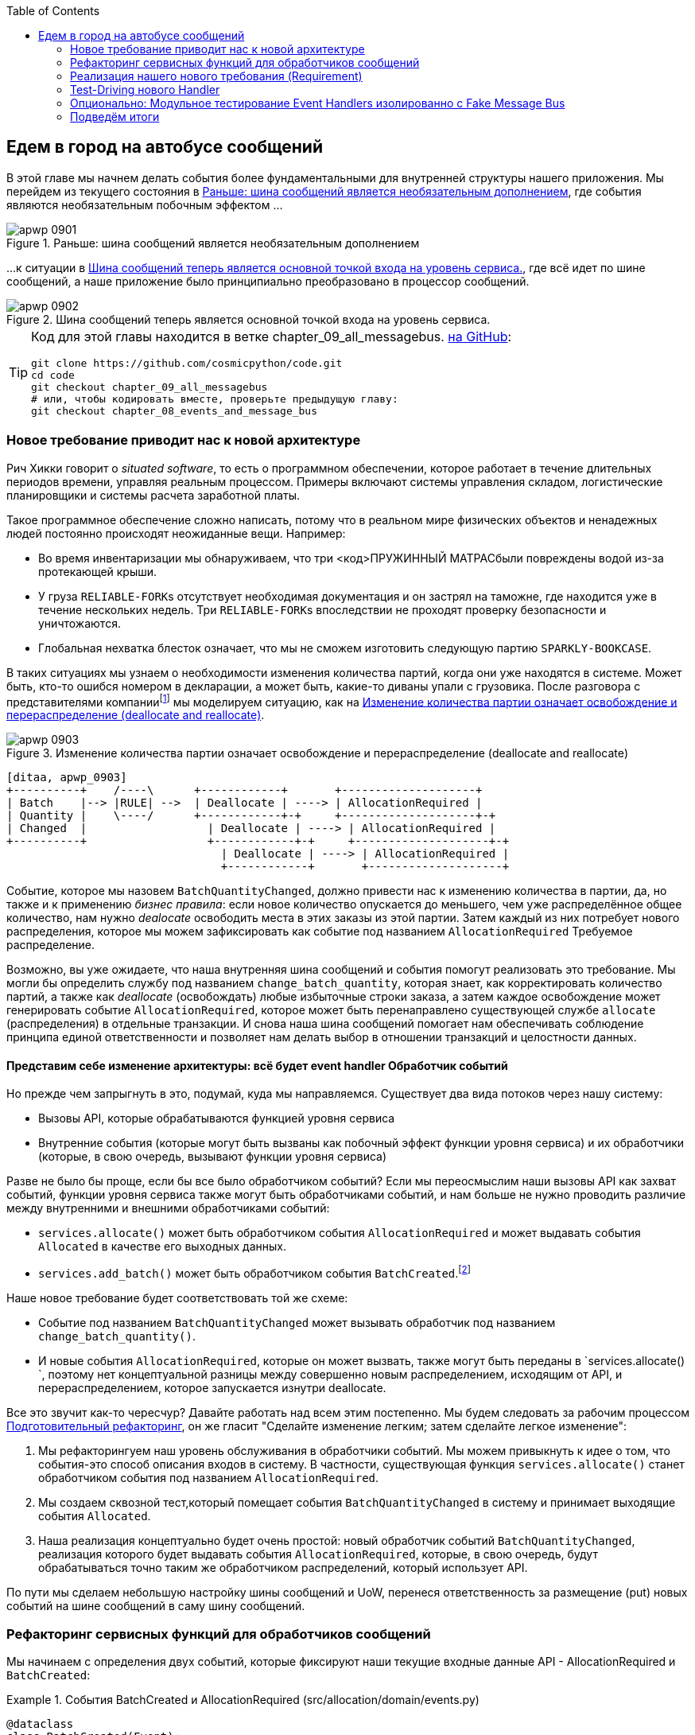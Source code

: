 :doctype: book
:source-highlighter: pygments
:icons: font
:toc: left
:toclevels: 2
[[chapter_09_all_messagebus]]
== Едем в город на автобусе сообщений

((("events and the message bus", "transforming our app into message processor", id="ix_evntMBMP")))
((("message bus", "before, message buse as optional add-on")))
В этой главе мы начнем делать события более фундаментальными для внутренней структуры нашего приложения. Мы перейдем из текущего состояния в <<maps_chapter_08_before>>, где события являются необязательным побочным эффектом ...

[[maps_chapter_08_before]]
.Раньше: шина сообщений является необязательным дополнением
image::images/apwp_0901.png[]

((("message bus", "now the main entrypoint to service layer")))
((("service layer", "message bus as main entrypoint")))
...к ситуации в <<map_chapter_08_after>>, где всё идет по шине сообщений, а наше приложение было принципиально преобразовано в процессор сообщений.

[[map_chapter_08_after]]
.Шина сообщений теперь является основной точкой входа на уровень сервиса.
image::images/apwp_0902.png[]


[TIP]
====
Код для этой главы находится в ветке chapter_09_all_messagebus. https://oreil.ly/oKNkn[на GitHub]:

----
git clone https://github.com/cosmicpython/code.git
cd code
git checkout chapter_09_all_messagebus
# или, чтобы кодировать вместе, проверьте предыдущую главу:
git checkout chapter_08_events_and_message_bus
----
====

[role="pagebreak-before less_space"]
=== Новое требование приводит нас к новой архитектуре

((("situated software")))
((("events and the message bus", "transforming our app into message processor", "new requirement and new architecture")))
Рич Хикки говорит о _situated software_, то есть о программном обеспечении, которое работает в течение длительных периодов времени, управляя реальным процессом. Примеры включают системы управления складом, логистические планировщики и системы расчета заработной платы.

Такое программное обеспечение сложно написать, потому что в реальном мире физических объектов и ненадежных людей постоянно происходят неожиданные вещи. Например:

* Во время инвентаризации мы обнаруживаем, что три pass:[<код>ПРУЖИННЫЙ МАТРАС</код>]были повреждены водой из-за протекающей крыши.
* У груза pass:[<code>RELIABLE-FORK</code>]s отсутствует необходимая документация и он застрял на таможне, где находится уже в течение нескольких недель. Три  pass:[<code>RELIABLE-FORK</code>]s впоследствии не проходят проверку безопасности и уничтожаются.
* Глобальная нехватка блесток означает, что мы не сможем изготовить следующую партию pass:[<code>SPARKLY-BOOKCASE</code>].

((("batches", "batch quantities changed means deallocate and reallocate")))
В таких ситуациях мы узнаем о необходимости изменения количества партий, когда они уже находятся в системе. Может быть, кто-то ошибся номером в декларации, а может быть, какие-то диваны упали с грузовика. После разговора с представителями компанииfootnote:[ Моделирование на основе событий настолько популярно, что для облегчения сбора требований на основе событий и разработки модели предметной области была разработана практика под названием _event storming_.]
((("event storming")))
мы моделируем ситуацию, как на <<batch_changed_events_flow_diagram>>.


[[batch_changed_events_flow_diagram]]
.Изменение количества партии означает освобождение и перераспределение (deallocate and reallocate)
image::images/apwp_0903.png[]
[role="image-source"]
----
[ditaa, apwp_0903]
+----------+    /----\      +------------+       +--------------------+
| Batch    |--> |RULE| -->  | Deallocate | ----> | AllocationRequired |
| Quantity |    \----/      +------------+-+     +--------------------+-+
| Changed  |                  | Deallocate | ----> | AllocationRequired |
+----------+                  +------------+-+     +--------------------+-+
                                | Deallocate | ----> | AllocationRequired |
                                +------------+       +--------------------+
----

Событие, которое мы назовем `BatchQuantityChanged`, должно привести нас к изменению количества в партии, да, но также и к применению _бизнес правила_: если новое количество опускается до меньшего, чем уже распределённое общее количество, нам нужно _dealocate_ освободить места в этих заказы из этой партии. Затем каждый из них потребует нового распределения, которое мы можем зафиксировать как событие под названием `AllocationRequired` Требуемое распределение.

Возможно, вы уже ожидаете, что наша внутренняя шина сообщений и события помогут реализовать это требование. Мы могли бы определить службу под названием `change_batch_quantity`, которая знает, как корректировать количество партий, а также как _deallocate_ (освобождать) любые избыточные строки заказа, а затем каждое освобождение может генерировать событие `AllocationRequired`, которое может быть перенаправлено существующей службе `allocate` (распределения) в отдельные транзакции. И снова наша шина сообщений помогает нам обеспечивать соблюдение принципа единой ответственности и позволяет нам делать выбор в отношении транзакций и целостности данных.

==== Представим себе изменение архитектуры: всё будет [.keep-together]#event handler# Обработчик событий

((("event handlers", "imagined architecture in which everything is an event handler")))
((("events and the message bus", "transforming our app into message processor", "imagined architecture, everything will be an event handler")))
Но прежде чем запрыгнуть в это, подумай, куда мы направляемся.  Существует два вида потоков через нашу систему:

* Вызовы API, которые обрабатываются функцией уровня сервиса

* Внутренние события (которые могут быть вызваны как побочный эффект функции уровня сервиса) и их обработчики (которые, в свою очередь, вызывают функции уровня сервиса)

((("service functions", "making them event handlers")))
Разве не было бы проще, если бы все было обработчиком событий?  Если мы переосмыслим наши вызовы API как захват событий, функции уровня сервиса также могут быть обработчиками событий, и нам больше не нужно проводить различие между внутренними и внешними обработчиками событий:

* `services.allocate()` может быть обработчиком события `AllocationRequired` и может выдавать события `Allocated` в качестве его выходных данных.

* `services.add_batch()` может быть обработчиком события `BatchCreated`.footnote:[Если вы немного читали об архитектуре, управляемой событиями, вы можете подумать: "Некоторые из этих событий больше похожи на команды!" Терпение граждане! Мы пытаемся ввести одну концепцию за раз.   В <<chapter_10_commands,следующая глава>>, мы введем различие между командами и событиями.]
  ((("BatchCreated event", "services.add_batch as handler for")))

Наше новое требование будет соответствовать той же схеме:

* Событие под названием `BatchQuantityChanged` может вызывать обработчик под названием `change_batch_quantity()`.
  ((("BatchQuantityChanged event", "invoking handler change_batch_quantity")))

* И новые события `AllocationRequired`, которые он может вызвать, также могут быть переданы в `services.allocate() `, поэтому нет концептуальной разницы между совершенно новым распределением, исходящим от API, и перераспределением, которое запускается изнутри deallocate.
  ((("AllocationRequired event", "passing to services.allocate")))


((("preparatory refactoring workflow")))
Все это звучит как-то чересчур? Давайте работать над всем этим постепенно.  Мы будем следовать за рабочим процессом https://oreil.ly/W3RZM[Подготовительный рефакторинг], он же гласит "Сделайте изменение легким; затем сделайте легкое изменение":


1. Мы рефакторингуем наш уровень обслуживания в обработчики событий. Мы можем привыкнуть к идее о том, что события-это способ описания входов в систему. В частности, существующая функция `services.allocate()` станет обработчиком события под названием `AllocationRequired`.

2. Мы создаем сквозной тест,который помещает события `BatchQuantityChanged` в систему и принимает выходящие события `Allocated`.

3. Наша реализация концептуально будет очень простой: новый обработчик событий `BatchQuantityChanged`, реализация которого будет выдавать события `AllocationRequired`, которые, в свою очередь, будут обрабатываться точно таким же обработчиком распределений, который использует API.


По пути мы сделаем небольшую настройку шины сообщений и UoW, перенеся ответственность за размещение (put) новых событий на шине сообщений в саму шину сообщений.


=== Рефакторинг сервисных функций для обработчиков сообщений

((("events and the message bus", "transforming our app into message processor", "refactoring service functions to message handlers")))
((("service functions", "refactoring to message handlers")))
((("AllocationRequired event")))
((("BatchCreated event")))
Мы начинаем с определения двух событий, которые фиксируют наши текущие входные данные API - ++ AllocationRequired ++ и `BatchCreated`:

[[two_new_events]]
.События BatchCreated и AllocationRequired (src/allocation/domain/events.py)
====
[source,python]
----
@dataclass
class BatchCreated(Event):
    ref: str
    sku: str
    qty: int
    eta: Optional[date] = None

...

@dataclass
class AllocationRequired(Event):
    orderid: str
    sku: str
    qty: int
----
====

Затем мы переименовываем _services.py_ в _handlers.py_; мы добавляем обработчик текущих сообщений для `send_out_of_stock_notification`; и самое главное, мы меняем все обработчики так, чтобы у них были одинаковые входные данные, событие и UoW:


[[services_to_handlers]]
.Обработчики и сервисы - это одно и то же (src/allocation/service_layer/handlers.py)
====
[source,python]
----
def add_batch(
        event: events.BatchCreated, uow: unit_of_work.AbstractUnitOfWork
):
    with uow:
        product = uow.products.get(sku=event.sku)
        ...


def allocate(
        event: events.AllocationRequired, uow: unit_of_work.AbstractUnitOfWork
) -> str:
    line = OrderLine(event.orderid, event.sku, event.qty)
    ...


def send_out_of_stock_notification(
        event: events.OutOfStock, uow: unit_of_work.AbstractUnitOfWork,
):
    email.send(
        'stock@made.com',
        f'Out of stock for {event.sku}',
    )
----
====


Это изменение станет более ясным если помотреть на различие:

[[services_to_handlers_diff]]
.Переход от сервисов к обработчикам (src/allocation/service_layer/handlers.py)
====
[source,diff]
----
 def add_batch(
-        ref: str, sku: str, qty: int, eta: Optional[date],
-        uow: unit_of_work.AbstractUnitOfWork
+        event: events.BatchCreated, uow: unit_of_work.AbstractUnitOfWork
 ):
     with uow:
-        product = uow.products.get(sku=sku)
+        product = uow.products.get(sku=event.sku)
     ...


 def allocate(
-        orderid: str, sku: str, qty: int,
-        uow: unit_of_work.AbstractUnitOfWork
+        event: events.AllocationRequired, uow: unit_of_work.AbstractUnitOfWork
 ) -> str:
-    line = OrderLine(orderid, sku, qty)
+    line = OrderLine(event.orderid, event.sku, event.qty)
     ...

+
+def send_out_of_stock_notification(
+        event: events.OutOfStock, uow: unit_of_work.AbstractUnitOfWork,
+):
+    email.send(
     ...
----
====

Попутно мы сделали API нашего сервисного уровня более структурированным и последовательным. Это было рассеяние примитивов, и теперь используются четко определенные объекты (см. Следующую главу).

[role="nobreakinside less_space"]
.От Domain Objects через Primitive Obsession к [. keep-together]#событиям в качестве интерфейса#
*******************************************************************************

((("service layer", "from domain objects to primitives to events as interface")))
((("primitives", "primitive obsession")))
((("primitives", "moving from domain objects to, in service layer")))
Некоторые из вас, возможно, помнят <<primitive_obsession>>, в котором мы изменили наш API сервисного уровня с точки зрения доменных объектов на примитивы. А теперь мы возвращаемся назад, но к другим объектам?  Что это дает?

В кругах ОО люди говорят о _primitive obsession_ как об антипаттере: Они скорее всего порекомендовали  бы, избегать примитивов в общедоступных API и вместо этого оборачивать их пользовательскими классами значений. В мире Python многие люди отнесутся к этому весьма скептически. При бездумном применении это, безусловно, рецепт ненужной сложности. Так что, по сути, мы этим не занимаемся.

Переход от доменных объектов к примитивам принес нам хорошую развязку: наш клиентский код больше не был связан непосредственно с доменом, поэтому уровень сервиса мог представить API, который остается неизменным, даже если мы решим внести изменения в нашу модель, и наоборот.

Итак, мы отступили? Ну, наши основные объекты модели предметной области по-прежнему свободны варьироваться, но вместо этого мы связали внешний мир с нашими классами событий. Они тоже часть домена, но есть надежда, что они меняются реже, так что они разумный артефакт для пары.

И что мы приобрели? Теперь при вызове варианта использования в нашем приложении нам больше не нужно запоминать конкретную комбинацию примитивов, а только один класс событий, представляющий входные данные для нашего приложения. Это концептуально довольно мило. Кроме того, как вы увидите в <<appendix_validation>>, эти классы событий могут быть хорошим местом для некоторой проверки входных данных.
*******************************************************************************


==== The Message Bus Now Collects Events from the UoW

((("message bus", "now collecting events from UoW")))
((("Unit of Work pattern", "message bus now collecting events from UoW")))
((("dependencies", "UoW no longer dependent on message bus")))
Наши обработчики событий теперь нуждаются в UoW. Кроме того, поскольку наша шина сообщений становится всё более центральной для нашего приложения, имеет смысл явно возложить на неё ответственность за сбор и обработку новых событий. До сих пор существовала некоторая циклическая зависимость между UoW и шиной сообщений, так что это сделает её односторонней.  Вместо того, чтобы иметь события UoW _push_ на шине сообщений, мы будем иметь события message bus _pull_ из UoW.


[[handle_has_uow_and_queue]]
.Handle принимает UoW и управляет очередью (src/allocation/service_layer/messagebus.py)
====
[source,python]
[role="non-head"]
----
def handle(event: events.Event, uow: unit_of_work.AbstractUnitOfWork):  #<1>
    queue = [event]  #<2>
    while queue:
        event = queue.pop(0)  #<3>
        for handler in HANDLERS[type(event)]:  #<3>
            handler(event, uow=uow)  #<4>
            queue.extend(uow.collect_new_events())  #<5>
----
====

<1> Шина сообщений теперь проходит UoW при каждом запуске.
<2> Когда мы начинаем обрабатывать наше первое событие, мы запускаем очередь.
<3> Мы извлекаем события из передней части очереди и вызываем их обработчики ([. keep-together]#`HANDLERS`# dict не изменился; он по-прежнему сопоставляет типы событий с функциями обработчиков).
<4> Шина сообщений передает UoW каждому обработчику.
<5> После завершения каждого обработчика мы собираем все новые сгенерированные события и добавляем их в очередь.

В _unit_of_work.py_ 'publish_events()` становится менее активным методом, `collect_new_events()`:


[[uow_collect_new_events]]
.UoW больше не помещает события прямо в шину (src/allocation/service_layer/unit_of_work.py)
====
[source,diff]
----
-from . import messagebus  #<1>
-


 class AbstractUnitOfWork(abc.ABC):
@@ -23,13 +21,11 @@ class AbstractUnitOfWork(abc.ABC):

     def commit(self):
         self._commit()
-        self.publish_events()  #<2>

-    def publish_events(self):
+    def collect_new_events(self):
         for product in self.products.seen:
             while product.events:
-                event = product.events.pop(0)
-                messagebus.handle(event)
+                yield product.events.pop(0)  #<3>

----
====

<1> Модуль `unit_of_work` теперь больше не зависит от `messagebus`.
<2> Мы больше не выполняем `publish_events` автоматически при фиксации. Вместо этого шина сообщений отслеживает очередь событий.
<3> И UoW больше не размещает активные события в шину сообщений; он просто делает их доступными.

//IDEA: we can definitely get rid of _commit() now right?
// (EJ2) at this point _commit() doesn't serve any purpose, so it could be deleted.
//       unsure if deleting it would be confusing at this point.

[role="pagebreak-before less_space"]
==== Наши тесты тоже написаны в терминах событий

((("events and the message bus", "transforming our app into message processor", "tests writtern to in terms of events")))
((("testing", "tests written in terms of events")))
Наши тесты теперь работают, создавая события и помещая их в шину сообщений, а не вызывая функции сервисного уровня напрямую:


[[handler_tests]]
.Тесты обработчиков используют события (tests/unit/test_handlers.py)
====
[source,diff]
----
class TestAddBatch:

     def test_for_new_product(self):
         uow = FakeUnitOfWork()
-        services.add_batch("b1", "CRUNCHY-ARMCHAIR", 100, None, uow)
+        messagebus.handle(
+            events.BatchCreated("b1", "CRUNCHY-ARMCHAIR", 100, None), uow
+        )
         assert uow.products.get("CRUNCHY-ARMCHAIR") is not None
         assert uow.committed

...

 class TestAllocate:

     def test_returns_allocation(self):
         uow = FakeUnitOfWork()
-        services.add_batch("batch1", "COMPLICATED-LAMP", 100, None, uow)
-        result = services.allocate("o1", "COMPLICATED-LAMP", 10, uow)
+        messagebus.handle(
+            events.BatchCreated("batch1", "COMPLICATED-LAMP", 100, None), uow
+        )
+        result = messagebus.handle(
+            events.AllocationRequired("o1", "COMPLICATED-LAMP", 10), uow
+        )
         assert result == "batch1"
----
====


[[temporary_ugly_hack]]
==== Временный Наглый Взлом:  шина сообщений должна возвращать результаты

((("events and the message bus", "transforming our app into message processor", "temporary hack, message bus returning results")))
((("message bus", "returning results in temporary hack")))
Наш API и наш уровень сервиса в настоящее время хотят узнать выделенную ссылку на пакет, когда они вызывают наш обработчик `allocate()`. Это означает, что нам нужно временно взломать нашу шину сообщений, чтобы она возвращала события:

[[hack_messagebus_results]]
.Message bus returns results (src/allocation/service_layer/messagebus.py)
====
[source,diff]
----
 def handle(event: events.Event, uow: unit_of_work.AbstractUnitOfWork):
+    results = []
     queue = [event]
     while queue:
         event = queue.pop(0)
         for handler in HANDLERS[type(event)]:
-            handler(event, uow=uow)
+            results.append(handler(event, uow=uow))
             queue.extend(uow.collect_new_events())
+    return results
----
====

// IDEA (hynek) inline the r=, the addition of a meaningless variable is distracting.


((("events and the message bus", "transforming our app into message processor", "modifying API to work with events")))
((("APIs", "modifying API to work with events")))
Это потому, что мы смешиваем обязанности чтения и записи в нашей системе. Мы вернемся, чтобы исправить эту неприятность в <<chapter_12_cqrs>>.


==== Изменение нашего API для работы с событиями

[[flask_uses_messagebus]]
.Diff при замене Flask на шину сообщений (src/allocation/entrypoints/flask_app.py)
====
[source,diff]
----
 @app.route("/allocate", methods=['POST'])
 def allocate_endpoint():
     try:
-        batchref = services.allocate(
-            request.json['orderid'],  #<1>
-            request.json['sku'],
-            request.json['qty'],
-            unit_of_work.SqlAlchemyUnitOfWork(),
+        event = events.AllocationRequired(  #<2>
+            request.json['orderid'], request.json['sku'], request.json['qty'],
         )
+        results = messagebus.handle(event, unit_of_work.SqlAlchemyUnitOfWork())  #<3>
+        batchref = results.pop(0)
     except InvalidSku as e:
----
====

<1> Вместо вызова уровня сервиса с кучей примитивов, извлеченных из запроса JSON ...

<2> Создаем событие.

<3> Затем передаем его в шину сообщений.

И мы должны вернуться к полностью функциональному приложению, но теперь полностью управляемому событиями:

* То, что раньше было функциями сервисного уровня, теперь стало обработчиками событий.

* Это делает их такими же, как функции, которые мы вызываем для обработки внутренних событий, вызванных нашей моделью предметной области.

* Мы используем события в качестве структуры данных для сбора входных данных в систему, а также для передачи внутренних рабочих пакетов.

* Теперь все приложение лучше всего описать как процессор сообщений или, если хотите, процессор событий.  Мы поговорим об этом различии в следующей главе<<chapter_10_commands>>.



=== Реализация нашего нового требования (Requirement)

((("reallocation", "sequence diagram for flow")))
((("events and the message bus", "transforming our app into message processor", "implementing the new requirement", id="ix_evntMBMPreq")))
Мы закончили с фазой рефакторинга. Давайте посмотрим, действительно ли мы "сделали изменение легким."  Давайте реализуем наше новое требование, показанное в <<reallocation_sequence_diagram>>: мы получим в качестве входных данных некоторые новые события `BatchQuantityChanged` и передадим их обработчику, который, в свою очередь, может выдать некоторые события `AllocationRequired`, а те, в свою очередь, вернутся к нашему существующему обработчику для перераспределения.

[role="width-75"]
[[reallocation_sequence_diagram]]
.Диаграмма последовательности для потока перераспределения
image::images/apwp_0904.png[]
[role="image-source"]
----
[plantuml, apwp_0904, config=plantuml.cfg]
@startuml
scale 4

API -> MessageBus : BatchQuantityChanged event

group BatchQuantityChanged Handler + Unit of Work 1
    MessageBus -> Domain_Model : change batch quantity
    Domain_Model -> MessageBus : emit AllocationRequired event(s)
end


group AllocationRequired Handler + Unit of Work 2 (or more)
    MessageBus -> Domain_Model : allocate
end

@enduml
----

WARNING: Когда вы разделяете вещи таким образом на две единицы работы, то у вас получаются две транзакции базы данных, поэтому вы открываете себя для проблем целостности: что-то может произойти, и это означает, что первая транзакция завершается, а вторая-нет. Вам нужно будет подумать о том, приемлемо ли это, и нужно ли вам замечать, когда это происходит, и что-то с этим делать.     См. <<footguns>> для более подробного обсуждения.
    ((("data integrity", "issues arising from splitting operation across two UoWs")))
    ((("Unit of Work pattern", "splitting operations across two UoWs")))



==== Наше новое событие

((("BatchQuantityChanged event", "implementing")))
Событие, которое говорит нам, что количество партии изменилось, простое; ему просто нужна ссылка на партию и новое количество:


[[batch_quantity_changed_event]]
.Новое событие (src/allocation/domain/events.py)
====
[source,python]
----
@dataclass
class BatchQuantityChanged(Event):
    ref: str
    qty: int
----
====

[[test-driving-ch9]]
=== Test-Driving нового Handler

((("testing", "tests written in terms of events", "handler tests for change_batch_quantity")))
((("events and the message bus", "transforming our app into message processor", "test driving new handler")))
((("events and the message bus", "transforming our app into message processor", "implementing the new requirement", startref="ix_evntMBMPreq")))
((("change_batch_quantity", "handler tests for")))
Следуя урокам, извлеченным из <<chapter_04_service_layer>>, мы можем работать на «высокой передаче» и писать наши модульные тесты на максимально возможном уровне абстракции с точки зрения событий. Вот как они могут выглядеть:


[[test_change_batch_quantity_handler]]
.Тесты обработчика для change_batch_quantity (tests/unit/test_handlers.py)
====
[source,python]
----
class TestChangeBatchQuantity:

    def test_changes_available_quantity(self):
        uow = FakeUnitOfWork()
        messagebus.handle(
            events.BatchCreated("batch1", "ADORABLE-SETTEE", 100, None), uow
        )
        [batch] = uow.products.get(sku="ADORABLE-SETTEE").batches
        assert batch.available_quantity == 100  #<1>

        messagebus.handle(events.BatchQuantityChanged("batch1", 50), uow)

        assert batch.available_quantity == 50  #<1>


    def test_reallocates_if_necessary(self):
        uow = FakeUnitOfWork()
        event_history = [
            events.BatchCreated("batch1", "INDIFFERENT-TABLE", 50, None),
            events.BatchCreated("batch2", "INDIFFERENT-TABLE", 50, date.today()),
            events.AllocationRequired("order1", "INDIFFERENT-TABLE", 20),
            events.AllocationRequired("order2", "INDIFFERENT-TABLE", 20),
        ]
        for e in event_history:
            messagebus.handle(e, uow)
        [batch1, batch2] = uow.products.get(sku="INDIFFERENT-TABLE").batches
        assert batch1.available_quantity == 10
        assert batch2.available_quantity == 50

        messagebus.handle(events.BatchQuantityChanged("batch1", 25), uow)

        # order1 or order2 will be deallocated, so we'll have 25 - 20
        assert batch1.available_quantity == 5  #<2>
        # and 20 will be reallocated to the next batch
        assert batch2.available_quantity == 30  #<2>
----
====

<1> Простой случай будет тривиально легко реализовать; мы просто модифицируем количество.

<2> Но если мы попытаемся изменить количество на меньшее, чем было выделено, нам нужно будет исключить по крайней мере один заказ, и перераспределить его на новую ожидаемую партию.



==== Реализация

((("change_batch_quantity", "implementation, handler delegating to model layer")))
Наш новый обработчик очень прост:

[[change_quantity_handler]]
.Обработчик делегирует уровень модели (src/allocation/service_layer/handlers.py)
====
[source,python]
----
def change_batch_quantity(
        event: events.BatchQuantityChanged, uow: unit_of_work.AbstractUnitOfWork
):
    with uow:
        product = uow.products.get_by_batchref(batchref=event.ref)
        product.change_batch_quantity(ref=event.ref, qty=event.qty)
        uow.commit()
----
====

// TODO (DS): Indentation looks off


((("repositories", "new query type on our repository")))
Мы понимаем, что нам понадобится новый тип запроса в нашем репозитории:

[[get_by_batchref]]
.Новый тип запроса в нашем репозитории (src/allocation/adapters/repository.py)
====
[source,python,highlight="7,22,32"]
----
class AbstractRepository(abc.ABC):
    ...

    def get(self, sku) -> model.Product:
        ...

    def get_by_batchref(self, batchref) -> model.Product:
        product = self._get_by_batchref(batchref)
        if product:
            self.seen.add(product)
        return product

    @abc.abstractmethod
    def _add(self, product: model.Product):
        raise NotImplementedError

    @abc.abstractmethod
    def _get(self, sku) -> model.Product:
        raise NotImplementedError

    @abc.abstractmethod
    def _get_by_batchref(self, batchref) -> model.Product:
        raise NotImplementedError
    ...

class SqlAlchemyRepository(AbstractRepository):
    ...

    def _get(self, sku):
        return self.session.query(model.Product).filter_by(sku=sku).first()

    def _get_by_batchref(self, batchref):
        return self.session.query(model.Product).join(model.Batch).filter(
            orm.batches.c.reference == batchref,
        ).first()

----
====

((("faking", "FakeRepository", "new query type on")))
И в нашем FakeRepository:

[[fakerepo_get_by_batchref]]
.Обновление фейкового репо тоже (tests/unit/test_handlers.py)
====
[source,python]
[role="non-head"]
----
class FakeRepository(repository.AbstractRepository):
    ...

    def _get(self, sku):
        return next((p for p in self._products if p.sku == sku), None)

    def _get_by_batchref(self, batchref):
        return next((
            p for p in self._products for b in p.batches
            if b.reference == batchref
        ), None)
----
====


NOTE: Мы добавляем запрос в наш репозиторий, чтобы упростить реализацию этого варианта использования. Пока наш запрос возвращает единственную совокупность, мы не нарушаем никаких правил. Если вы обнаружите, что пишете сложные запросы к своим репозиториям, возможно, вам захочется рассмотреть другой дизайн. Такие методы, как `get_most_popular_products` или `find_products_by_order_id`, в частности, определенно вызовут щекотку в области нашего шестого чувства. В <<chapter_11_external_events>> и <<epilogue_1_how_to_get_there_from_here, epilogue>> есть несколько советов по управлению сложными запросами.
    ((("aggregates", "query on repository returning single aggregate")))

==== Новый метод модели предметной области

((("domain model", "new method on, change_batch_quantity")))
Мы добавляем в модель новый метод, который выполняет изменение количества и освобождение(ий) встроенным и публикует новое событие. Мы также модифицируем существующую функцию выделения для публикации события:


[[change_batch_model_layer]]
.Наша модель развивается в соответствии с новыми требованиями (src/allocation/domain/model.py)
====
[source,python]
----
class Product:
    ...

    def change_batch_quantity(self, ref: str, qty: int):
        batch = next(b for b in self.batches if b.reference == ref)
        batch._purchased_quantity = qty
        while batch.available_quantity < 0:
            line = batch.deallocate_one()
            self.events.append(
                events.AllocationRequired(line.orderid, line.sku, line.qty)
            )
...

class Batch:
    ...

    def deallocate_one(self) -> OrderLine:
        return self._allocations.pop()
----
====

((("message bus", "wiring up new event handlers to")))
Подключаем наш новый обработчик:


[[full_messagebus]]
.Шина сообщений растет (src/allocation/service_layer/messagebus.py)
====
[source,python]
----
HANDLERS = {
    events.BatchCreated: [handlers.add_batch],
    events.BatchQuantityChanged: [handlers.change_batch_quantity],
    events.AllocationRequired: [handlers.allocate],
    events.OutOfStock: [handlers.send_out_of_stock_notification],

}  # type: Dict[Type[events.Event], List[Callable]]
----
====

И наше новое требование полностью выполнено.

[[fake_message_bus]]
=== Опционально: Модульное тестирование Event Handlers изолированно с Fake Message Bus

((("message bus", "unit testing event handlers with fake message bus")))
((("testing", "tests written in terms of events", "unit testing event handlers with fake message bus")))
((("events and the message bus", "transforming our app into message processor", "unit testing event handlers with fake message bus")))
Наш основной тест для рабочего процесса перераспределения-это _edge-to-edge_ (см. Пример кода в <<test-driving-ch9>>). Он использует реальную шину сообщений и тестирует весь поток, где обработчик событий `BatchQuantityChanged` запускает освобождение и выдает новые события `AllocationRequired`, которые, в свою очередь, обрабатываются их собственными обработчиками. Один тест охватывает цепочку из нескольких событий и обработчиков.

В зависимости от сложности цепочки событий вы можете решить, что хотите протестировать некоторые обработчики отдельно друг от друга. Вы можете сделать это с помощью "поддельной" шины сообщений.

((("Unit of Work pattern", "fake message bus implemented in UoW")))
В нашем случае мы фактически вмешиваемся, изменяя метод `publish_events()` в `FakeUnitOfWork` и отделяя его от реальной шины сообщений, вместо этого заставляя его записывать события, которые он видит:


[[fake_messagebus]]
.Шина фальшивых сообщений реализована в UoW (tests/unit/test_handlers.py)
====
[source,python]
[role="non-head"]
----
class FakeUnitOfWorkWithFakeMessageBus(FakeUnitOfWork):

    def __init__(self):
        super().__init__()
        self.events_published = []  # type: List[events.Event]

    def publish_events(self):
        for product in self.products.seen:
            while product.events:
                self.events_published.append(product.events.pop(0))
----
====

((("reallocation", "testing in isolation using fake message bus")))
Теперь, когда мы вызываем `messagebus.handle()` используя `FakeUnitOfWorkWithFakeMessageBus`, он запускает только обработчик этого события. Таким образом, мы можем написать более изолированный модульный тест: вместо проверки всех побочных эффектов мы просто проверяем, что `BatchQuantityChanged` приводит к `AllocationRequired`, если количество падает ниже уже выделенного общего количества:

[role="nobreakinside less_space"]
[[test_handler_in_isolation]]
.Тестирование перераспределения в изоляции (tests/unit/test_handlers.py)
====
[source,python]
[role="non-head"]
----
def test_reallocates_if_necessary_isolated():
    uow = FakeUnitOfWorkWithFakeMessageBus()

    # test setup as before
    event_history = [
        events.BatchCreated("batch1", "INDIFFERENT-TABLE", 50, None),
        events.BatchCreated("batch2", "INDIFFERENT-TABLE", 50, date.today()),
        events.AllocationRequired("order1", "INDIFFERENT-TABLE", 20),
        events.AllocationRequired("order2", "INDIFFERENT-TABLE", 20),
    ]
    for e in event_history:
        messagebus.handle(e, uow)
    [batch1, batch2] = uow.products.get(sku="INDIFFERENT-TABLE").batches
    assert batch1.available_quantity == 10
    assert batch2.available_quantity == 50

    messagebus.handle(events.BatchQuantityChanged("batch1", 25), uow)

    # assert on new events emitted rather than downstream side-effects
    [reallocation_event] = uow.events_published
    assert isinstance(reallocation_event, events.AllocationRequired)
    assert reallocation_event.orderid in {'order1', 'order2'}
    assert reallocation_event.sku == 'INDIFFERENT-TABLE'
----
====

Хотите вы этого или нет, зависит от сложности вашей цепочки событий. Мы говорим: начните с сквозного тестирования и прибегайте к нему только в случае необходимости.

[role="nobreakinside less_space"]
.Упражнение для читателя
*******************************************************************************

((("message bus", "abstract message bus and its real and fake versions")))
Отличный способ заставить себя действительно понять какой-то код-это его рефакторинг. При обсуждении тестирования обработчиков в изоляции мы использовали нечто под названием `FakeUnitOfWorkWithFakeMessageBus`, что является излишне сложным и нарушает SRP.

((("Singleton pattern, messagebus.py implementing")))
Если мы изменим шину сообщений на класс,footnote:[«Простая» реализация в этой главе по существу использует сам модуль _messagebus.py_ для реализации шаблона Singleton.] тогда создание `FakeMessageBus` будет более простым:

[[abc_for_fake_messagebus]]
.Абстрактная шина сообщений и ее реальные и поддельные версии
====
[source,python]
[role="skip"]
----
class AbstractMessageBus:
    HANDLERS: Dict[Type[events.Event], List[Callable]]

    def handle(self, event: events.Event):
        for handler in self.HANDLERS[type(event)]:
            handler(event)


class MessageBus(AbstractMessageBus):
    HANDLERS = {
        events.OutOfStock: [send_out_of_stock_notification],

    }


class FakeMessageBus(messagebus.AbstractMessageBus):
    def __init__(self):
        self.events_published = []  # type: List[events.Event]
        self.HANDLERS = {
            events.OutOfStock: [lambda e: self.events_published.append(e)]
        }
----
====

Так что сигайте в код на https://github.com/cosmicpython/code/tree/chapter_09_all_messagebus[GitHub] и посмотрите, сможете ли вы заставить работать версию на основе классов, а затем напишите версию `test_reallocates_if_needed_isolated ()` из более ранней версии.

Мы используем шину сообщений на основе классов в <<chapter_13_dependency_injection>>, если вам нужно больше вдохновения.
*******************************************************************************

=== Подведём итоги

Давайте оглянемся на то, чего мы достигли, и подумаем, "А нафига?".

==== Чего мы достигли?

События (Events) - это простые классы данных, которые определяют структуры данных для входных данных. 
	и внутренние сообщения в нашей системе. Это довольно мощно с точки зрения DDD, поскольку события часто очень хорошо переводятся на деловой язык
  (look up __event storming__ if you haven't already).

Обработчики (Handlers) - это то, как мы реагируем на события. Они могут обратиться к нашей модели или обратиться к внешним службам. Мы можем определить несколько обработчиков для одного события, если захотим. Обработчики также могут вызывать другие события. Это позволяет нам быть очень детальными в отношении того, что делает обработчик, и действительно придерживаться SRP.


==== Почему мы достигли цели?

((("events and the message bus", "transforming our app into message processor", "whole app as message bus, trade-offs")))
((("message bus", "whole app as, trade-offs")))
Наша основная цель в отношении этих структурных моделей заключается в том, чтобы
	сложность нашего приложения росла медленнее, чем его размер.  Когда мы идем ва-банк на шине сообщений, то как всегда, платим цену с точки зрения архитектурной сложности (См. <<chapter_09_all_messagebus_tradeoffs>>), но мы приобретаем себе паттерн, который может обрабатывать сколь угодно сложные требования, не нуждаясь в дальнейших концептуальных или архитектурных изменениях в том, как мы делаем вещи.

Здесь мы добавили довольно сложный вариант использования (изменить количество, освободить место, начать новую транзакцию, перераспределить место, опубликовать внешнее уведомление), но в архитектурном плане сложность не требует затрат. Мы добавили новые события, новые обработчики и новый внешний адаптер (для электронной почты), все из которых являются существующими категориями объектов в нашей архитектуре, которые понятны нам  и это легко объяснимы новичкам.  Каждая из наших подвижных частей выполняет одну задачу, они четко связаны друг с другом, и нет никаких неожиданных побочных эффектов.

[[chapter_09_all_messagebus_tradeoffs]]
[options="header"]
.Все приложение - это шина сообщений: компромиссы
|===
|Плюсы|Минусы
a|
* Обработчики и сервисы - это одно и то же, так что все проще.
* У нас есть великолепные структуры данных, чтобы ввести их в систему.

a|
* Шина сообщений по-прежнему остается несколько непредсказуемым способом делать что-то с веб-точки зрения. Вы не знаете заранее, когда все закончится.
* Будет происходить дублирование полей и структуры между объектами модели и событиями, что будет иметь затраты на техническое обслуживание. Добавление поля к одному обычно означает добавление поля по крайней мере к одному из других.
|===

((("events and the message bus", "transforming our app into message processor", startref="ix_evntMBMP")))
Теперь вам может быть интересно, откуда берутся эти события `BatchQuantityChanged`? Ответ станет понятен через пару глав.  Но сначала давайте поговорим о событиях в сравнении с командами <<chapter_10_commands,events versus commands>>.

